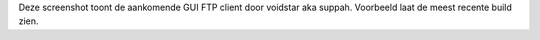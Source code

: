 Deze screenshot toont de aankomende GUI FTP client door voidstar aka suppah.
Voorbeeld laat de meest recente build zien.